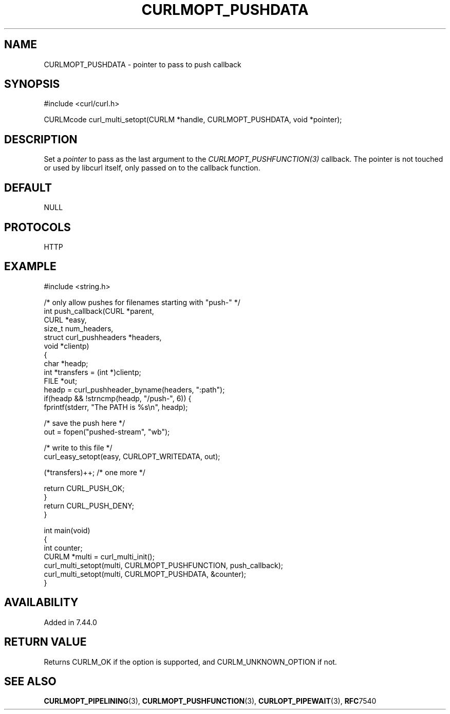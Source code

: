 .\" generated by cd2nroff 0.1 from CURLMOPT_PUSHDATA.md
.TH CURLMOPT_PUSHDATA 3 "2025-06-19" libcurl
.SH NAME
CURLMOPT_PUSHDATA \- pointer to pass to push callback
.SH SYNOPSIS
.nf
#include <curl/curl.h>

CURLMcode curl_multi_setopt(CURLM *handle, CURLMOPT_PUSHDATA, void *pointer);
.fi
.SH DESCRIPTION
Set a \fIpointer\fP to pass as the last argument to the
\fICURLMOPT_PUSHFUNCTION(3)\fP callback. The pointer is not touched or used by
libcurl itself, only passed on to the callback function.
.SH DEFAULT
NULL
.SH PROTOCOLS
HTTP
.SH EXAMPLE
.nf
#include <string.h>

/* only allow pushes for filenames starting with "push-" */
int push_callback(CURL *parent,
                  CURL *easy,
                  size_t num_headers,
                  struct curl_pushheaders *headers,
                  void *clientp)
{
  char *headp;
  int *transfers = (int *)clientp;
  FILE *out;
  headp = curl_pushheader_byname(headers, ":path");
  if(headp && !strncmp(headp, "/push-", 6)) {
    fprintf(stderr, "The PATH is %s\\n", headp);

    /* save the push here */
    out = fopen("pushed-stream", "wb");

    /* write to this file */
    curl_easy_setopt(easy, CURLOPT_WRITEDATA, out);

    (*transfers)++; /* one more */

    return CURL_PUSH_OK;
  }
  return CURL_PUSH_DENY;
}

int main(void)
{
  int counter;
  CURLM *multi = curl_multi_init();
  curl_multi_setopt(multi, CURLMOPT_PUSHFUNCTION, push_callback);
  curl_multi_setopt(multi, CURLMOPT_PUSHDATA, &counter);
}
.fi
.SH AVAILABILITY
Added in 7.44.0
.SH RETURN VALUE
Returns CURLM_OK if the option is supported, and CURLM_UNKNOWN_OPTION if not.
.SH SEE ALSO
.BR CURLMOPT_PIPELINING (3),
.BR CURLMOPT_PUSHFUNCTION (3),
.BR CURLOPT_PIPEWAIT (3),
.BR RFC 7540
